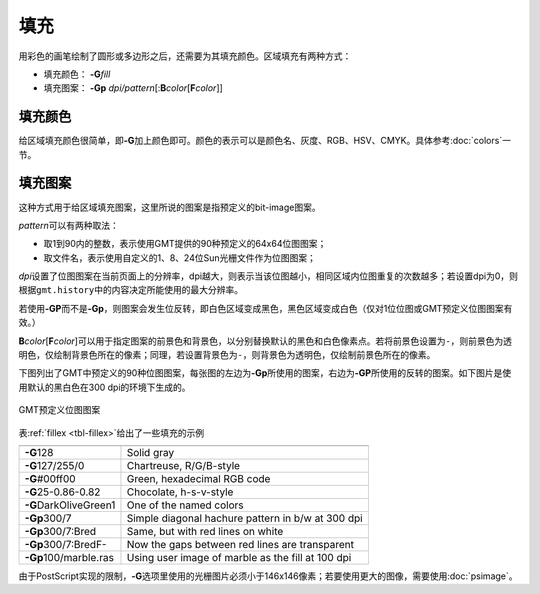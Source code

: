 .. index:: ! fill

填充
====

用彩色的画笔绘制了圆形或多边形之后，还需要为其填充颜色。区域填充有两种方式：

- 填充颜色： **-G**\ *fill*
- 填充图案： **-Gp** \ *dpi/pattern*\ [:**B**\ *color*\ [**F**\ *color*]]

填充颜色
--------

给区域填充颜色很简单，即\ **-G**\ 加上颜色即可。颜色的表示可以是颜色名、灰度、RGB、HSV、CMYK。具体参考\ :doc:`colors`\ 一节。

填充图案
--------

这种方式用于给区域填充图案，这里所说的图案是指预定义的bit-image图案。

*pattern*\ 可以有两种取法：

- 取1到90内的整数，表示使用GMT提供的90种预定义的64x64位图图案；
- 取文件名，表示使用自定义的1、8、24位Sun光栅文件作为位图图案；

*dpi*\ 设置了位图图案在当前页面上的分辨率，dpi越大，则表示当该位图越小，相同区域内位图重复的次数越多；若设置dpi为0，则根据\ ``gmt.history``\ 中的内容决定所能使用的最大分辨率。

若使用\ **-GP**\ 而不是\ **-Gp**\ ，则图案会发生位反转，即白色区域变成黑色，黑色区域变成白色（仅对1位位图或GMT预定义位图图案有效。）

**B**\ *color*\ [**F**\ *color*]\ 可以用于指定图案的前景色和背景色，以分别替换默认的黑色和白色像素点。若将前景色设置为\ ``-``\ ，则前景色为透明色，仅绘制背景色所在的像素；同理，若设置背景色为\ ``-``\ ，则背景色为透明色，仅绘制前景色所在的像素。

下图列出了GMT中预定义的90种位图图案，每张图的左边为\ **-Gp**\ 所使用的图案，右边为\ **-GP**\ 所使用的反转的图案。如下图片是使用默认的黑白色在300 dpi的环境下生成的。

.. _GMT_patterns:

.. figure:: /images/GMT_patterns.*
   :width: 600 px
   :align: center

   GMT预定义位图图案

表\ :ref:`fillex <tbl-fillex>`\ 给出了一些填充的示例

.. _tbl-fillex:

+---------------------------+-----------------------------------------------------+
+===========================+=====================================================+
| **-G**\ 128               | Solid gray                                          |
+---------------------------+-----------------------------------------------------+
| **-G**\ 127/255/0         | Chartreuse, R/G/B-style                             |
+---------------------------+-----------------------------------------------------+
| **-G**\ #00ff00           | Green, hexadecimal RGB code                         |
+---------------------------+-----------------------------------------------------+
| **-G**\ 25-0.86-0.82      | Chocolate, h-s-v-style                              |
+---------------------------+-----------------------------------------------------+
| **-G**\ DarkOliveGreen1   | One of the named colors                             |
+---------------------------+-----------------------------------------------------+
| **-Gp**\ 300/7            | Simple diagonal hachure pattern in b/w at 300 dpi   |
+---------------------------+-----------------------------------------------------+
| **-Gp**\ 300/7:Bred       | Same, but with red lines on white                   |
+---------------------------+-----------------------------------------------------+
| **-Gp**\ 300/7:BredF-     | Now the gaps between red lines are transparent      |
+---------------------------+-----------------------------------------------------+
| **-Gp**\ 100/marble.ras   | Using user image of marble as the fill at 100 dpi   |
+---------------------------+-----------------------------------------------------+

由于PostScript实现的限制，\ **-G**\ 选项里使用的光栅图片必须小于146x146像素；若要使用更大的图像，需要使用\ :doc:`psimage`\ 。
